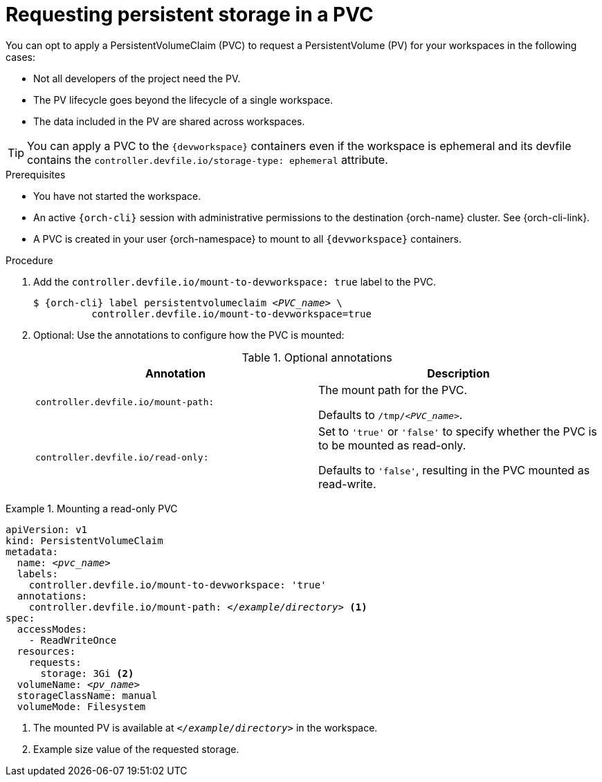 [id="requesting-persistent-storage-in-a-pvc"]
= Requesting persistent storage in a PVC

You can opt to apply a PersistentVolumeClaim (PVC) to request a PersistentVolume (PV) for your workspaces in the following cases:

* Not all developers of the project need the PV.
* The PV lifecycle goes beyond the lifecycle of a single workspace.
* The data included in the PV are shared across workspaces.

TIP: You can apply a PVC to the `{devworkspace}` containers even if the workspace is ephemeral and its devfile contains the `controller.devfile.io/storage-type: ephemeral` attribute.

.Prerequisites

* You have not started the workspace.

* An active `{orch-cli}` session with administrative permissions to the destination {orch-name} cluster. See {orch-cli-link}.

* A PVC is created in your user {orch-namespace} to mount to all `{devworkspace}` containers.

.Procedure

. Add the `controller.devfile.io/mount-to-devworkspace: true` label to the PVC.
+
[subs="+quotes,+attributes,+macros"]
----
`$ {orch-cli} label persistentvolumeclaim __<PVC_name>__ \
          controller.devfile.io/mount-to-devworkspace=true`
----

. Optional: Use the annotations to configure how the PVC is mounted:
+
.Optional annotations
|===
| Annotation |Description

| `controller.devfile.io/mount-path:`
| The mount path for the PVC.

Defaults to `/tmp/__<PVC_name>__`.

| `controller.devfile.io/read-only:`
| Set to `'true'` or `'false'` to specify whether the PVC is to be mounted as read-only.

Defaults to `'false'`, resulting in the PVC mounted as read-write.
|===

.Mounting a read-only PVC
====
[source,yaml,subs="+quotes"]
----
apiVersion: v1
kind: PersistentVolumeClaim
metadata:
  name: __<pvc_name>__
  labels:
    controller.devfile.io/mount-to-devworkspace: 'true'
  annotations:
    controller.devfile.io/mount-path: __</example/directory>__ <1>
spec:
  accessModes:
    - ReadWriteOnce
  resources:
    requests:
      storage: 3Gi <2>
  volumeName: __<pv_name>__
  storageClassName: manual
  volumeMode: Filesystem
----
<1> The mounted PV is available at `__</example/directory>__` in the workspace.
<2> Example size value of the requested storage.
====
